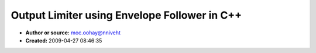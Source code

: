 Output Limiter using Envelope Follower in C++
=============================================

- **Author or source:** moc.oohay@nniveht
- **Created:** 2009-04-27 08:46:35


.. code-block:: text
    :caption: notes

    Here's a Limiter class that will automatically compress a signal if it would cause
    clipping.
    
    You can control the attack and decay parameters of the limiter. The attack determines how
    quickly the limiter will respond to a sudden increase in output level. I have found that
    attack=10ms and decay=500ms works very well for my application.
    
    This C++ example demonstrates the use of template parameters to allow the same piece of
    code to work with either floats or doubles (without needing to make a duplicate of the
    code). As well as allowing the same code to work with interleaved audio data (any number
    of channels) or linear, via the "skip" parameter. Note that even in this case, the
    compiler produces fully optimized output in the case where the template is instantiated
    for a compile-time constant value of skip.
    
    In Limiter::Process() you can see the envelope class getting called for one sample, this
    shows how even calling a function for a single sample can get fully optimized out by the
    compiler if code is structured correctly.
    
    While this is a fairly simple algorithm, I wanted to share the technique for using
    template parameters to develop routines that can work with any size floating point
    representation or multichannel audio data, while still remaining fully optimized.
    
    These classes were based on ideas found in the musicdsp.org archives.
    


.. code-block:: c++
    :linenos:
    :caption: code

    class EnvelopeFollower
    {
    public:
    	EnvelopeFollower();
    
    	void Setup( double attackMs, double releaseMs, int sampleRate );
    
    	template<class T, int skip>
    	void Process( size_t count, const T *src );
    
    	double envelope;
    
    protected:
    	double a;
    	double r;
    };
    
    //----------
    
    inline EnvelopeFollower::EnvelopeFollower()
    {
    	envelope=0;
    }
    
    inline void EnvelopeFollower::Setup( double attackMs, double releaseMs, int sampleRate )
    {
    	a = pow( 0.01, 1.0 / ( attackMs * sampleRate * 0.001 ) );
    	r = pow( 0.01, 1.0 / ( releaseMs * sampleRate * 0.001 ) );
    }
    
    template<class T, int skip>
    void EnvelopeFollower::Process( size_t count, const T *src )
    {
    	while( count-- )
    	{
    		double v=::fabs( *src );
    		src+=skip;
    		if( v>envelope )
    			envelope = a * ( envelope - v ) + v;
    		else
    			envelope = r * ( envelope - v ) + v;
    	}
    }
    
    //----------
    
    struct Limiter
    {
    	void Setup( double attackMs, double releaseMs, int sampleRate );
    
    	template<class T, int skip>
    	void Process( size_t nSamples, T *dest );
    
    private:
    	EnvelopeFollower e;
    };
    
    //----------
    
    inline void Limiter::Setup( double attackMs, double releaseMs, int sampleRate )
    {
    	e.Setup( attackMs, releaseMs, sampleRate );
    }
    
    template<class T, int skip>
    void Limiter::Process( size_t count, T *dest )
    {
    	while( count-- )
    	{
    		T v=*dest;
    		// don't worry, this should get optimized
    		e.Process<T, skip>( 1, &v );
    		if( e.envelope>1 )
    			*dest=*dest/e.envelope;
    		dest+=skip;
    	}
    }
    

